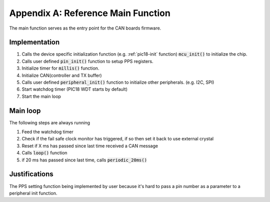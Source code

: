 Appendix A: Reference Main Function
===================================

The main function serves as the entry point for the CAN boards firmware.

Implementation
--------------
1. Calls the device specific initialization function (e.g. :ref:`pic18-init` function) :code:`mcu_init()` to initialize the chip.
2. Calls user defined :code:`pin_init()` function to setup PPS registers.
3. Initialize timer for :code:`millis()` function.
4. Initialize CAN(controller and TX buffer)
5. Calls user defined :code:`peripheral_init()` function to initialize other peripherals. (e.g. I2C, SPI)
6. Start watchdog timer (PIC18 WDT starts by default)
7. Start the main loop

Main loop
---------
The following steps are always running

1. Feed the watchdog timer
2. Check if the fail safe clock monitor has triggered, if so then set it back to use external crystal
3. Reset if X ms has passed since last time received a CAN message
4. Calls :code:`loop()` function
5. if 20 ms has passed since last time, calls :code:`periodic_20ms()`

Justifications
--------------
The PPS setting function being implemented by user because it's hard to pass a pin number as a parameter to a peripheral init function.

